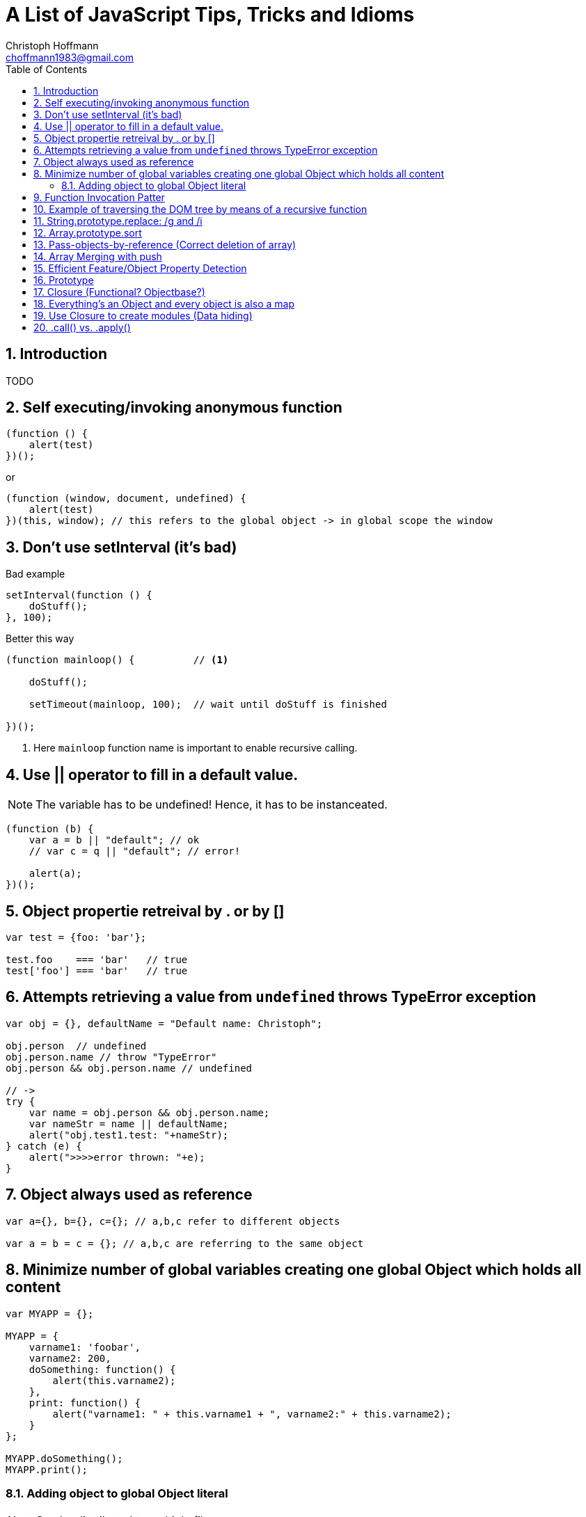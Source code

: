 = A List of JavaScript Tips, Tricks and Idioms
:Author:                Christoph Hoffmann
:Email:                 choffmann1983@gmail.com
:Revision:              3.1415926
:source-highlighter:    highlight
:numbered:
:toc:                   // set table of content
:icons:                 // search for icons in :inconsdir: (default: ./images/icons.)
:iconsdir:              ../asciidoc/images/icons
:imagesdir:             ../asciidoc/images/
// :scriptsdir:            ../asciidoc/js
// :linkcss:

:language:  javascript

== Introduction

TODO

== Self executing/invoking anonymous function

[source]
--------------------------
(function () {
    alert(test)
})();
--------------------------

or

[source]
--------------------------
(function (window, document, undefined) {
    alert(test)
})(this, window); // this refers to the global object -> in global scope the window
--------------------------


== Don't use setInterval (it's bad)

.Bad example
[source]
--------------------------
setInterval(function () {
    doStuff();
}, 100);
--------------------------


.Better this way
[source]
--------------------------
(function mainloop() {          // <1>

    doStuff();

    setTimeout(mainloop, 100);  // wait until doStuff is finished

})();
--------------------------
<1> Here `mainloop` function name is important to enable recursive calling.


== Use || operator to fill in a default value. 

NOTE: The variable has to be undefined! Hence, it has to be instanceated.

[source]
--------------------------
(function (b) {
    var a = b || "default"; // ok
    // var c = q || "default"; // error!

    alert(a);
})();
--------------------------


== Object propertie retreival by . or by []

[source]
--------------------------
var test = {foo: 'bar'};

test.foo    === 'bar'   // true
test['foo'] === 'bar'   // true
--------------------------



== Attempts retrieving a value from `undefined` throws TypeError exception

[source]
--------------------------
var obj = {}, defaultName = "Default name: Christoph";

obj.person  // undefined
obj.person.name // throw "TypeError"
obj.person && obj.person.name // undefined

// ->
try { 
    var name = obj.person && obj.person.name;
    var nameStr = name || defaultName;
    alert("obj.test1.test: "+nameStr);
} catch (e) {
    alert(">>>>error thrown: "+e);
}
--------------------------


== Object always used as reference

[source]
--------------------------
var a={}, b={}, c={}; // a,b,c refer to different objects

var a = b = c = {}; // a,b,c are referring to the same object
--------------------------


== Minimize number of global variables creating one global Object which holds all content

[source]
--------------------------
var MYAPP = {};

MYAPP = {
    varname1: 'foobar',
    varname2: 200,
    doSomething: function() {
        alert(this.varname2);
    },
    print: function() {
        alert("varname1: " + this.varname1 + ", varname2:" + this.varname2);
    }
};

MYAPP.doSomething();
MYAPP.print();
--------------------------


=== Adding object to global Object literal

NOTE: Can be distributed to multiple files.

[source]
--------------------------
MYAPP.myObject = {
    value: 0,
    increment: function (inc) {
        this.value += typeof inc === 'number' ? inc : 1;
    },
    print: function () {
        alert("value: "+this.value);
    }
};

MYAPP.myObject.increment();
MYAPP.myObject.print(); // -> 1
MYAPP.myObject.increment(2);
MYAPP.myObject.print(); // -> 3
--------------------------


== Function Invocation Patter

.Problem
[source]
--------------------------
var sum = add(3,4); // this in function add() is bounded to the global space!
// Thus no inner function has access to object
--------------------------

.Workaround
[source]
--------------------------
// easy workaround save "this" in local variable which is accessible to inner function ->
MYAPP.myObject.double = function () {
    var that = this;    // workaround to provide access for inner helping function

    var helper = function () {
        // this -> refers to the global scope (often window), not to the object ("myObject")
        that.value += that.value;
    }

    helper();
}

MYAPP.myObject.double();
MYAPP.myObject.print(); // -> 6
--------------------------


== Example of traversing the DOM tree by means of a recursive function

TIP: JavaScript: The Good Parts


[source]
--------------------------
// Define a walk_the_DOM function that visits every
// node of the tree in HTML source order, starting
// from some given node. It invokes a function,
// passing it each node in turn. walk_the_DOM calls
// itself to process each of the child nodes.

var walk_the_DOM = function walk(node, func) {
    func(node);
    node = node.firstChild;
    while (node) {
        walk(node, func);
        node = node.nextSibling;
    }
};


// Define a getElementsByAttribute function. It
// takes an attribute name string and an optional
// matching value. It calls walk_the_DOM, passing it a
// function that looks for an attribute name in the
// node. The matching nodes are accumulated in a
// results array.

var getElementsByAttribute = function (att, value) {
    var results = [];

    walk_the_DOM(document.body, function (node) {
        var actual = node.nodeType === 1 && node.getAttribute(att);
        if (typeof actual === 'string' &&
                (actual === value || typeof value !== 'string')) {
            results.push(node);
        }
    });

    return results;
};
--------------------------


== String.prototype.replace: /g and /i

[TIP]
==========================
* http://tech.pro/tutorial/1453/7-javascript-basics-many-developers-aren-t-using-properly
========================== 

[source]
--------------------------
// Mistake
var str = "David is an Arsenal fan, which means David is great";
str.replace("David", "Darren"); // Only replace first occurence of David

str.replace(/David/g, "Darren"); // global replacement of David

str.replace(/david/gi, "Darren"); // global replacement which is not case sensitive
--------------------------


== Array.prototype.sort

.Normal sorting
[source]
--------------------------
[1, 3, 9, 2].sort();    // Returns: [1, 2, 3, 9]
--------------------------

.Powerful sorting
[source]
--------------------------
[
    { name: "Robin Van PurseStrings", age: 30 },
    { name: "Theo Walcott", age: 24 },
    { name: "Bacary Sagna", age: 28  }
].sort(function(obj1, obj2) {
    // Ascending: first age less than the previous
    return obj1.age - obj2.age;
});
    // Returns:  
    // [
    //    { name: "Theo Walcott", age: 24 },
    //    { name: "Bacary Sagna", age: 28  },
    //    { name: "Robin Van PurseStrings", age: 30 }
    // ]
--------------------------


== Pass-objects-by-reference (Correct deletion of array)

[source]
--------------------------
var myArray = yourArray = [1, 2, 3];

// :(
myArray = []; // "yourArray" is still [1, 2, 3]

// The right way, keeping reference
myArray.length = 0; // "yourArray" and "myArray" both []
--------------------------


== Array Merging with push

[source]
--------------------------
var mergeTo = [4,5,6],
var mergeFrom = [7,8,9];

Array.prototype.push.apply(mergeTo, mergeFrom);

mergeTo; // is: [4, 5, 6, 7, 8, 9]
--------------------------


== Efficient Feature/Object Property Detection

[source]
--------------------------
if(navigator.geolocation) {         // <1>
    // Do some stuff
}

if("geolocation" in navigator) {    // <2>
    // Do some stuff
}
--------------------------
<1> This often causes memroy leaks
<2> Better way to check property!



== Prototype 


[source]
--------------------------
var app = {};


app.test = function (a) {
    this.val = a || -1;
}

app.test.prototype = {
    val: 1,

    constructor: app.test,

    print: function () {
        alert(this.val);
    },
};

t1 = new app.test(10);
t1.print()          // <1>

t2 = new app.test();
t2.print()          // <2>
--------------------------
<1> -> 10
<2> -> -1 (Default value)


:google_io_2011_js: http://youtu.be/seX7jYI96GE[Google I/O 2011: Learning to Love JavaScript]
== Closure (Functional? Objectbase?)

[TIP]
==========================
* {google_io_2011_js}
==========================


[source]
--------------------------
function getCtr() {
    var ctr = 0;    // <1>
    return function () { alert(++ctr); }
}
--------------------------
<1> Initialization for the return function

[source]
--------------------------
var ctr = getCtr();
ctr();      // <1>
ctr();      // <2>
--------------------------
<1> -> 1
<2> -> 2


== Everything's an Object and every object is also a map

[TIP]
==========================
* {google_io_2011_js}
==========================

[source]
--------------------------
{} instanceof Object                // <1>
[] instanceof Object                // <1>
(function(){}) instanceof Object    // <1>
--------------------------
<1> -> True


== Use Closure to create modules (Data hiding)

TIP: JavaScript: The Good Parts

.serial_marker module
[source]
--------------------------
var serial_marker = function () {
    var prefix = '';
    var seq = 0;
    
    return {
        set_prefix: function (p) {
            prefix = String(p);
        },
        set_seq: function (s) {
            seq = s;
        },
        gensym: function () {
            var result = prefix + String(seq);
            seq += 1;
            return result;
        }
    };
};
--------------------------

.Example how to use it
[source]
--------------------------
var seqer = serial_marker();
seqer.set_prefix("Q");
seqer.set_seq(1000);

var uniqnumbergen = seqer.gensym;   // <1>

alert(uniqnumbergen())              // <2>
alert(uniqnumbergen())              // <3>
--------------------------
<1> -> providing `uniqnumbergen` to a third party function; `uniqnumbergen` is only the function `seqer.gensym` which prevers any changes of prefix and seq and generates valid sequneces through `uniqnumbergen`.
<2> -> Q1000
<3> -> Q1001



== .call() vs. .apply()

[TIP]
==========================
* https://developer.mozilla.org/en-US/docs/Web/JavaScript/Reference/Global_Objects/Function/apply?redirectlocale=en-US&redirectslug=JavaScript%2FReference%2FGlobal_Objects%2FFunction%2Fapply[.apply()]
* https://developer.mozilla.org/en-US/docs/Web/JavaScript/Reference/Global_Objects/Function/call?redirectlocale=en-US&redirectslug=JavaScript%2FReference%2FGlobal_Objects%2FFunction%2Fcall[.call()]
==========================

[source]
--------------------------
function add(a, b){ 
  return a + b; 
} 
add.call(this, 1, 2) == 3       // <1>
add.apply(this, [1, 2]) == 3    // <2>
--------------------------
<1> -> `True`: .call() takes individual arguments
<2> -> `True`: .apply() takes an array of arguments



[source, python]
--------------------------
--------------------------


//////////////////////////
CommentBlock:     //////////////////////////
PassthroughBlock: ++++++++++++++++++++++++++
ListingBlock:     --------------------------
LiteralBlock:     ..........................
SidebarBlock:     **************************
QuoteBlock:       __________________________
ExampleBlock:     ==========================
OpenBlock:        --
//////////////////////////
